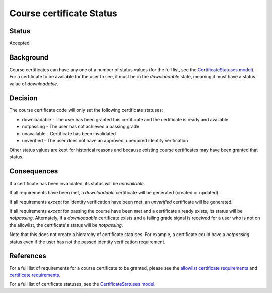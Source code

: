 Course certificate Status
=========================

Status
------
Accepted

Background
----------
Course certificates can have any one of a number of status values (for the
full list, see the `CertificateStatuses model`_). For a certificate to be
available for the user to see, it must be in the *downloadable* state, meaning
it must have a status value of *downloadable*.

Decision
--------
The course certificate code will only set the following certificate statuses:

* downloadable - The user has been granted this certificate and the certificate is ready and available
* notpassing - The user has not achieved a passing grade
* unavailable - Certificate has been invalidated
* unverified - The user does not have an approved, unexpired identity verification

Other status values are kept for historical reasons and because existing course
certificates may have been granted that status.

Consequences
------------
If a certificate has been invalidated, its status will be *unavailable*.

If all requirements have been met, a *downloadable* certificate will be
generated (created or updated).

If all requirements *except* for identity verification have been met, an
*unverified* certificate will be generated.

If all requirements *except* for passing the course have been met and a
certificate already exists, its status will be *notpassing*. Alternately, if a
*downloadable* certificate exists and a failing grade signal is received for
a user who is not on the allowlist, the certificate's status will be
*notpassing*.

Note that this does not create a hierarchy of certificate statuses. For
example, a certificate could have a *notpassing* status even if the user
has not the passed identity verification requirement.

References
----------
For a full list of requirements for a course certificate to be granted, please
see the `allowlist certificate requirements`_ and `certificate requirements`_.

For a full list of certificate statuses, see the `CertificateStatuses model`_.

.. _allowlist certificate requirements: ./001-allowlist-cert-requirements.rst
.. _certificate requirements: ./002-cert-requirements.rst
.. _CertificateStatuses model: ../../data.py

